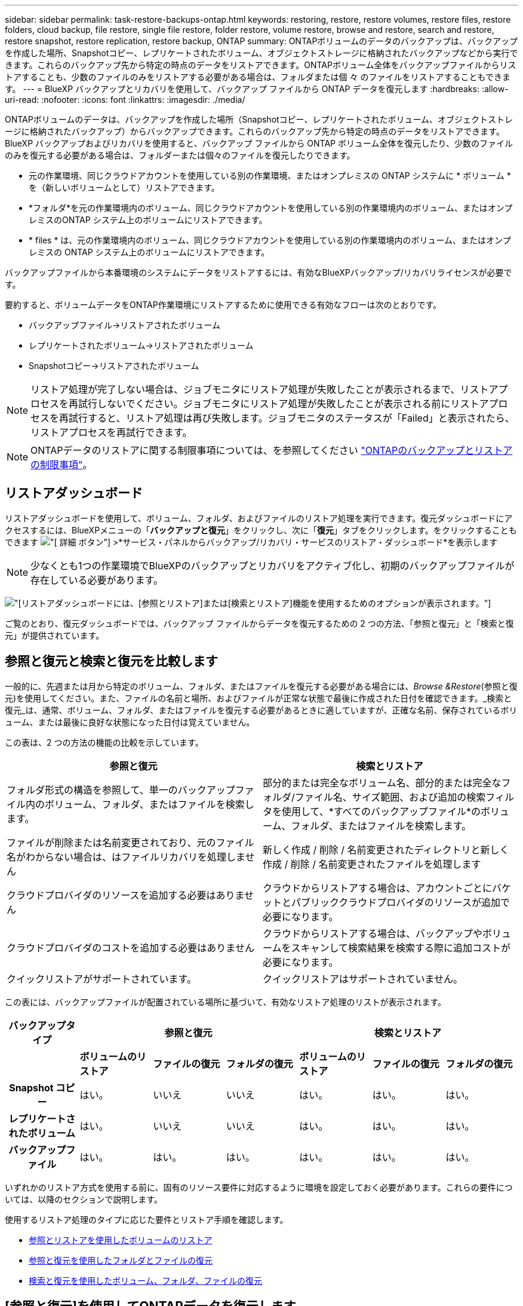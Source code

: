 ---
sidebar: sidebar 
permalink: task-restore-backups-ontap.html 
keywords: restoring, restore, restore volumes, restore files, restore folders, cloud backup, file restore, single file restore, folder restore, volume restore, browse and restore, search and restore, restore snapshot, restore replication, restore backup, ONTAP 
summary: ONTAPボリュームのデータのバックアップは、バックアップを作成した場所、Snapshotコピー、レプリケートされたボリューム、オブジェクトストレージに格納されたバックアップなどから実行できます。これらのバックアップ先から特定の時点のデータをリストアできます。ONTAPボリューム全体をバックアップファイルからリストアすることも、少数のファイルのみをリストアする必要がある場合は、フォルダまたは個 々 のファイルをリストアすることもできます。 
---
= BlueXP バックアップとリカバリを使用して、バックアップ ファイルから ONTAP データを復元します
:hardbreaks:
:allow-uri-read: 
:nofooter: 
:icons: font
:linkattrs: 
:imagesdir: ./media/


[role="lead"]
ONTAPボリュームのデータは、バックアップを作成した場所（Snapshotコピー、レプリケートされたボリューム、オブジェクトストレージに格納されたバックアップ）からバックアップできます。これらのバックアップ先から特定の時点のデータをリストアできます。BlueXP バックアップおよびリカバリを使用すると、バックアップ ファイルから ONTAP ボリューム全体を復元したり、少数のファイルのみを復元する必要がある場合は、フォルダーまたは個々のファイルを復元したりできます。

* 元の作業環境、同じクラウドアカウントを使用している別の作業環境、またはオンプレミスの ONTAP システムに * ボリューム * を（新しいボリュームとして）リストアできます。
* *フォルダ*を元の作業環境内のボリューム、同じクラウドアカウントを使用している別の作業環境内のボリューム、またはオンプレミスのONTAP システム上のボリュームにリストアできます。
* * files * は、元の作業環境内のボリューム、同じクラウドアカウントを使用している別の作業環境内のボリューム、またはオンプレミスの ONTAP システム上のボリュームにリストアできます。


バックアップファイルから本番環境のシステムにデータをリストアするには、有効なBlueXPバックアップ/リカバリライセンスが必要です。

要約すると、ボリュームデータをONTAP作業環境にリストアするために使用できる有効なフローは次のとおりです。

* バックアップファイル->リストアされたボリューム
* レプリケートされたボリューム->リストアされたボリューム
* Snapshotコピー->リストアされたボリューム



NOTE: リストア処理が完了しない場合は、ジョブモニタにリストア処理が失敗したことが表示されるまで、リストアプロセスを再試行しないでください。ジョブモニタにリストア処理が失敗したことが表示される前にリストアプロセスを再試行すると、リストア処理は再び失敗します。ジョブモニタのステータスが「Failed」と表示されたら、リストアプロセスを再試行できます。


NOTE: ONTAPデータのリストアに関する制限事項については、を参照してください link:reference-limitations.html["ONTAPのバックアップとリストアの制限事項"]。



== リストアダッシュボード

リストアダッシュボードを使用して、ボリューム、フォルダ、およびファイルのリストア処理を実行できます。復元ダッシュボードにアクセスするには、BlueXPメニューの「*バックアップと復元*」をクリックし、次に「*復元*」タブをクリックします。をクリックすることもできます image:screenshot_gallery_options.gif["[ 詳細 ] ボタン"] >*サービス・パネルからバックアップ/リカバリ・サービスのリストア・ダッシュボード*を表示します


NOTE: 少なくとも1つの作業環境でBlueXPのバックアップとリカバリをアクティブ化し、初期のバックアップファイルが存在している必要があります。

image:screenshot_restore_dashboard.png["[リストア]ダッシュボードには、[参照とリストア]または[検索とリストア]機能を使用するためのオプションが表示されます。"]

ご覧のとおり、復元ダッシュボードでは、バックアップ ファイルからデータを復元するための 2 つの方法、「参照と復元」と「検索と復元」が提供されています。



== 参照と復元と検索と復元を比較します

一般的に、先週または月から特定のボリューム、フォルダ、またはファイルを復元する必要がある場合には、_Browse &Restore_(参照と復元)を使用してください。また、ファイルの名前と場所、およびファイルが正常な状態で最後に作成された日付を確認できます。_検索と復元_は、通常、ボリューム、フォルダ、またはファイルを復元する必要があるときに適していますが、正確な名前、保存されているボリューム、または最後に良好な状態になった日付は覚えていません。

この表は、2 つの方法の機能の比較を示しています。

[cols="50,50"]
|===
| 参照と復元 | 検索とリストア 


| フォルダ形式の構造を参照して、単一のバックアップファイル内のボリューム、フォルダ、またはファイルを検索します。 | 部分的または完全なボリューム名、部分的または完全なフォルダ/ファイル名、サイズ範囲、および追加の検索フィルタを使用して、*すべてのバックアップファイル*のボリューム、フォルダ、またはファイルを検索します。 


| ファイルが削除または名前変更されており、元のファイル名がわからない場合は、はファイルリカバリを処理しません | 新しく作成 / 削除 / 名前変更されたディレクトリと新しく作成 / 削除 / 名前変更されたファイルを処理します 


| クラウドプロバイダのリソースを追加する必要はありません | クラウドからリストアする場合は、アカウントごとにバケットとパブリッククラウドプロバイダのリソースが追加で必要になります。 


| クラウドプロバイダのコストを追加する必要はありません | クラウドからリストアする場合は、バックアップやボリュームをスキャンして検索結果を検索する際に追加コストが必要になります。 


| クイックリストアがサポートされています。 | クイックリストアはサポートされていません。 
|===
この表には、バックアップファイルが配置されている場所に基づいて、有効なリストア処理のリストが表示されます。

[cols="14h,14,14,14,14,14,14"]
|===
| バックアップタイプ 3+| 参照と復元 3+| 検索とリストア 


|  | *ボリュームのリストア* | *ファイルの復元* | *フォルダの復元* | *ボリュームのリストア* | *ファイルの復元* | *フォルダの復元* 


| Snapshot コピー | はい。 | いいえ | いいえ | はい。 | はい。 | はい。 


| レプリケートされたボリューム | はい。 | いいえ | いいえ | はい。 | はい。 | はい。 


| バックアップファイル | はい。 | はい。 | はい。 | はい。 | はい。 | はい。 
|===
いずれかのリストア方式を使用する前に、固有のリソース要件に対応するように環境を設定しておく必要があります。これらの要件については、以降のセクションで説明します。

使用するリストア処理のタイプに応じた要件とリストア手順を確認します。

* <<参照とリストアを使用したボリュームのリストア,参照とリストアを使用したボリュームのリストア>>
* <<参照と復元を使用したフォルダとファイルの復元,参照と復元を使用したフォルダとファイルの復元>>
* <<restore-ontap-data-using-search-restore,検索と復元を使用したボリューム、フォルダ、ファイルの復元>>




== [参照と復元]を使用してONTAPデータを復元します

ボリューム、フォルダ、またはファイルのリストアを開始する前に、リストアするボリュームの名前、作業環境の名前、ボリュームが配置されているSVM、およびリストア元のバックアップファイルのおおよその日付を確認しておく必要があります。ONTAPデータは、Snapshotコピー、レプリケートされたボリューム、またはオブジェクトストレージに格納されているバックアップからリストアできます。

*注：*リストアするデータを含むバックアップファイルがアーカイブクラウドストレージ（ONTAP 9.10.1以降）にある場合、リストア処理に時間がかかり、コストがかかります。また、デスティネーションクラスタでボリュームのリストアにはONTAP 9.10.1以降、ファイルのリストアには9.11.1、Google Archive and StorageGRID には9.12.1、フォルダのリストアには9.13.1も実行されている必要があります。

ifdef::aws[]

link:reference-aws-backup-tiers.html["AWS アーカイブストレージからのリストアの詳細については、こちらをご覧ください"]。

endif::aws[]

ifdef::azure[]

link:reference-azure-backup-tiers.html["Azure アーカイブストレージからのリストアの詳細については、こちらをご覧ください"]。

endif::azure[]

ifdef::gcp[]

link:reference-google-backup-tiers.html["Googleのアーカイブストレージからのリストアの詳細については、こちらをご覧ください"]。

endif::gcp[]


NOTE: AzureアーカイブストレージからStorageGRID システムにデータをリストアする場合、優先度「高」はサポートされません。



=== サポートされている作業環境とオブジェクトストレージプロバイダの参照とリストア

セカンダリ作業環境（レプリケートされたボリューム）またはオブジェクトストレージ（バックアップファイル）にあるバックアップファイルから、ONTAPデータを次の作業環境にリストアできます。Snapshotコピーはソースの作業環境に存在し、同じシステムにのみリストアできます。

*注：*ボリュームは任意のタイプのバックアップファイルからリストアできますが、フォルダまたは個 々 のファイルは、現時点ではオブジェクトストレージのバックアップファイルからのみリストアできます。

[cols="25,25,25,25"]
|===
| *オブジェクトストアから（バックアップ）* | *プライマリ（スナップショット）から* | *セカンダリ・システムから（レプリケーション）* | デスティネーションの作業環境へ

ifdef：aws [] 


| Amazon S3 | AWS の Cloud Volumes ONTAP
オンプレミスの ONTAP システム | AWS の Cloud Volumes ONTAP
オンプレミスの ONTAP システム

endif：：aws[]



ifdef：Azure [] | Azure Blob の略 


| Azure の Cloud Volumes ONTAP
オンプレミスの ONTAP システム | Azure の Cloud Volumes ONTAP
オンプレミスの ONTAP システム

endif：：azure[]



ifdef ::gcp[] | Google クラウドストレージ | Google の Cloud Volumes ONTAP
オンプレミスの ONTAP システム 


| Google の Cloud Volumes ONTAP
オンプレミスの ONTAP システム

endif：GCP [] | NetApp StorageGRID | オンプレミスの ONTAP システム | オンプレミスの ONTAP システム
Cloud Volumes ONTAP 


| オンプレミスのONTAPシステムへ | ONTAP S3の略 | オンプレミスの ONTAP システム | オンプレミスの ONTAP システム
Cloud Volumes ONTAP 
|===
ifdef::aws[]

endif::aws[]

ifdef::azure[]

endif::azure[]

ifdef::gcp[]

endif::gcp[]

参照と復元の場合、コネクタは次の場所にインストールできます。

ifdef::aws[]

* Amazon S3の場合、ConnectorはAWSまたは自社運用のどちらにも導入できます


endif::aws[]

ifdef::azure[]

* Azure Blobの場合は、Azureまたは自社運用環境に導入できます


endif::azure[]

ifdef::gcp[]

* Google Cloud Storageの場合、ConnectorをGoogle Cloud Platform VPCに導入する必要があります


endif::gcp[]

* StorageGRID の場合は、インターネットアクセスを使用するかどうかに関係なく、コネクタを社内に導入する必要があります
* ONTAP S3の場合、コネクタは社内環境（インターネットアクセスの有無にかかわらず）またはクラウドプロバイダ環境に導入できます。


「オンプレミス ONTAP システム」とは、 FAS 、 AFF 、 ONTAP Select の各システムを指します。


NOTE: システムのONTAP バージョンが9.13.1より前の場合、バックアップファイルにDataLock & Ransomwareが設定されていると、フォルダやファイルを復元できません。この場合、バックアップファイルからボリューム全体をリストアし、必要なファイルにアクセスできます。



=== ブラウズおよびリストアを使用してボリュームをリストアします

バックアップファイルからボリュームをリストアすると、BlueXPのバックアップとリカバリでは、バックアップのデータを使用して_new_volumeが作成されます。オブジェクトストレージのバックアップを使用する場合は、元の作業環境内のボリューム、ソースの作業環境と同じクラウドアカウントにある別の作業環境、またはオンプレミスのONTAPシステムにデータをリストアできます。

ONTAP 9.13.0以降を使用してCloud Volumes ONTAPシステムにクラウドバックアップをリストアする場合、またはONTAP 9.14.1を実行しているオンプレミスのONTAPシステムにクラウドバックアップをリストアする場合は、_quick restore_operationを実行するオプションがあります。迅速なリストアは、ボリュームへのアクセスをできるだけ早く提供する必要があるディザスタリカバリ環境に最適です。クイックリストアでは、バックアップファイル全体をリストアするのではなく、バックアップファイルからボリュームにメタデータをリストアできます。高速リストアは、パフォーマンスやレイテンシの影響を受けやすいアプリケーションには推奨されません。また、アーカイブストレージ内のバックアップではサポートされません。


NOTE: クイックリストアは、クラウドバックアップの作成元のソースシステムでONTAP 9.12.1以降が実行されている場合にのみ、FlexGroupボリュームに対してサポートされます。また、SnapLockボリュームでサポートされるのは、ソースシステムでONTAP 9.11.0以降が実行されていた場合のみです。

レプリケートされたボリュームからリストアする場合は、元の作業環境、Cloud Volumes ONTAPまたはオンプレミスのONTAPシステムにボリュームをリストアできます。

image:diagram_browse_restore_volume.png["次の図は、[参照とリストア]を使用してボリュームのリストア処理を実行するフローを示しています。"]

このように、ボリュームのリストアを実行するには、ソースの作業環境名、Storage VM、ボリューム名、およびバックアップファイルの日付を確認しておく必要があります。

次のビデオでは、ボリュームのリストア手順を簡単に紹介しています。

video::9Og5agUWyRk[youtube,width=848,height=480,end=164]
.手順
. BlueXPメニューから、*Protection > Backup and recovery*を選択します。
. [* Restore * （復元） ] タブをクリックすると、 [Restore Dashboard （復元ダッシュボード） ] が表示されます。
. [_Browse & Restore_] セクションで、 [* Restore Volume] をクリックします。
+
image:screenshot_restore_dashboard.png["[リストア]ダッシュボードには、[参照とリストア]または[検索とリストア]機能を使用するためのオプションが表示されます。"]

. [ ソースの選択 ] ページで ' リストアするボリュームのバックアップ・ファイルに移動しますリストア元の日付 / 時刻スタンプを含む * Working Environment * 、 * Volume * 、および * Backup * ファイルを選択します。
+
[場所]列には、バックアップファイル（Snapshot）が*ローカル*（ソースシステム上のSnapshotコピー）、*セカンダリ*（セカンダリONTAPシステム上のレプリケートされたボリューム）、または*オブジェクトストレージ*（オブジェクトストレージ内のバックアップファイル）のいずれであるかが表示されます。リストアするファイルを選択します。

+
image:screenshot_restore_select_volume_snapshot.png["リストアする作業環境、ボリューム、およびボリュームのバックアップファイルを選択するスクリーンショット。"]

. 「 * 次へ * 」をクリックします。
+
オブジェクトストレージでバックアップファイルを選択し、そのバックアップに対してランサムウェア対策がアクティブになっている場合（バックアップポリシーでDataLockとRansomware Protectionを有効にしている場合）は、データをリストアする前に、バックアップファイルに対してランサムウェアスキャンを追加で実行するように求められます。バックアップファイルでランサムウェアをスキャンすることを推奨します。（バックアップファイルの内容にアクセスするために、クラウドプロバイダから追加の出力コストが発生します）。

. [ リストア先の選択 ] ページで、ボリュームをリストアする * 作業環境 * を選択します。
+
image:screenshot_restore_select_work_env_volume.png["リストアするボリュームのデスティネーション作業環境の選択のスクリーンショット。"]

. オブジェクトストレージからバックアップファイルをリストアするときに、オンプレミスのONTAPシステムを選択し、オブジェクトストレージへのクラスタ接続をまだ設定していない場合は、追加情報の入力を求めるプロンプトが表示されます。
+
ifdef::aws[]

+
** Amazon S3 からリストアする場合、デスティネーションボリュームを配置する ONTAP クラスタ内の IPspace を選択し、 ONTAP クラスタに S3 バケットへのアクセスを許可するために作成したユーザのアクセスキーとシークレットキーを入力します。 さらに、必要に応じて、セキュアなデータ転送を行うためのプライベート VPC エンドポイントを選択できます。




endif::aws[]

ifdef::azure[]

* Azure Blob からリストアする場合は、デスティネーションボリュームを配置する ONTAP クラスタ内の IPspace を選択し、オブジェクトストレージにアクセスする Azure サブスクリプションを選択します。また、 VNet とサブネットを選択して、データ転送を安全に行うプライベートエンドポイントを選択することもできます。


endif::azure[]

ifdef::gcp[]

* Google Cloud Storage からリストアする場合は、オブジェクトストレージ、バックアップが格納されているリージョン、およびデスティネーションボリュームが配置される ONTAP クラスタ内の IPspace にアクセスするために、 Google Cloud Project とアクセスキーとシークレットキーを選択します。


endif::gcp[]

* StorageGRID StorageGRID からリストアする場合は、StorageGRID サーバのFQDNとONTAP とのHTTPS通信に使用するポートを入力し、オブジェクトストレージへのアクセスに必要なアクセスキーとシークレットキー、およびデスティネーションボリュームを配置するONTAP クラスタのIPspaceを選択します。
* ONTAP S3からリストアする場合は、ONTAP S3サーバのFQDNとONTAPがONTAP S3とのHTTPS通信に使用するポートを入力し、オブジェクトストレージへのアクセスに必要なアクセスキーとシークレットキーを選択します。 およびデスティネーションボリュームを配置するONTAPクラスタ内のIPspaceを指定します。
+
.. リストアしたボリュームに使用する名前を入力し、ボリュームを配置するStorage VMとアグリゲートを選択します。FlexGroupボリュームをリストアする場合は、複数のアグリゲートを選択する必要があります。デフォルトでは、 * <source_volume_name> _ Restore * がボリューム名として使用されます。
+
image:screenshot_restore_new_vol_name.png["リストアする新しいボリュームの名前を入力するスクリーンショット。"]

+
ONTAP 9.13.0以降を使用するCloud Volumes ONTAPシステム、またはONTAP 9.14.1を実行するオンプレミスのONTAPシステムにオブジェクトストレージからバックアップをリストアする場合は、_quick restore_operationを実行するオプションがあります。

+
また、（ ONTAP 9.10.1 以降で使用可能な）アーカイブストレージ階層にあるバックアップファイルからボリュームをリストアする場合は、リストア優先度を選択できます。

+
ifdef::aws[]





link:reference-aws-backup-tiers.html#restore-data-from-archival-storage["AWS アーカイブストレージからのリストアの詳細については、こちらをご覧ください"]。

endif::aws[]

ifdef::azure[]

link:reference-azure-backup-tiers.html#restore-data-from-archival-storage["Azure アーカイブストレージからのリストアの詳細については、こちらをご覧ください"]。

endif::azure[]

ifdef::gcp[]

link:reference-google-backup-tiers.html#restore-data-from-archival-storage["Googleのアーカイブストレージからのリストアの詳細については、こちらをご覧ください"]。Google Archiveストレージ階層内のバックアップファイルは、ほぼ即座にリストアされ、リストアの優先順位は不要です。

endif::gcp[]

. [次へ]*をクリックして、通常リストアとクイックリストアのどちらを実行するかを選択します。
+
image:screenshot_restore_browse_quick_restore.png["通常のリストアプロセスとクイックリストアプロセスを示すスクリーンショット。"]

+
** *通常のリストア*：高いパフォーマンスが必要なボリュームでは、通常のリストアを使用します。リストアプロセスが完了するまでボリュームは使用できません。
** *クイックリストア*：リストアされたボリュームとデータはすぐに使用可能になります。高速リストアプロセスではデータへのアクセスが通常より遅くなる可能性があるため、ハイパフォーマンスが必要なボリュームではこのオプションを使用しないでください。


. リストアの進行状況を確認できるように、 * リストア * をクリックするとリストアダッシュボードに戻ります。


.結果
BlueXPのバックアップとリカバリでは、選択したバックアップに基づいて新しいボリュームが作成されます。

アーカイブストレージにあるバックアップファイルからボリュームをリストアする場合は、アーカイブ階層とリストアの優先順位によって数分から数時間かかることがあります。［*ジョブ監視*］タブをクリックすると、リストアの進行状況を確認できます。



=== ブラウズおよびリストアを使用して'フォルダとファイルをリストアします

ONTAPボリュームのバックアップから少数のファイルのみをリストアする必要がある場合は、ボリューム全体をリストアするのではなく、フォルダまたは個 々 のファイルをリストアするように選択できます。フォルダとファイルは元の作業環境の既存のボリューム、または同じクラウドアカウントを使用している別の作業環境にリストアできます。また、フォルダやファイルをオンプレミスのONTAP システム上のボリュームにリストアすることもできます。


NOTE: フォルダまたは個 々 のファイルは、現時点ではオブジェクトストレージ内のバックアップファイルからのみリストアできます。現在、ローカル スナップショット コピーまたはセカンダリ作業環境 (複製されたボリューム) にあるバックアップ ファイルからのファイルとフォルダーの復元はサポートされていません。

複数のファイルを選択した場合は、選択したデスティネーションボリュームにすべてのファイルがリストアされます。したがって、ファイルを別のボリュームにリストアする場合は、リストアプロセスを複数回実行する必要があります。

ONTAP 9.13.0以降を使用している場合は、フォルダとそのフォルダ内のすべてのファイルおよびサブフォルダをリストアできます。9.13.0より前のバージョンのONTAP を使用している場合は、そのフォルダのファイルのみがリストアされます。サブフォルダまたはサブフォルダ内のファイルはリストアされません。

[NOTE]
====
* バックアップファイルにDataLockおよびRansomware保護が設定されている場合、フォルダレベルのリストアはONTAP のバージョンが9.13.1以降の場合にのみサポートされます。以前のバージョンのONTAP を使用している場合は、バックアップファイルからボリューム全体をリストアし、必要なフォルダとファイルにアクセスできます。
* バックアップファイルがアーカイブストレージにある場合、フォルダレベルのリストアはONTAP のバージョンが9.13.1以降の場合にのみサポートされます。以前のバージョンのONTAP を使用している場合は、アーカイブされていない新しいバックアップファイルからフォルダをリストアできます。または、アーカイブされたバックアップからボリューム全体をリストアしてから、必要なフォルダとファイルにアクセスできます。
* ONTAP 9.15.1では、[参照してリストア]オプションを使用してFlexGroupフォルダをリストアできます。この機能はテクノロジプレビューモードです。
+
で説明されている特別なフラグを使用してテストできます https://community.netapp.com/t5/Tech-ONTAP-Blogs/BlueXP-Backup-and-Recovery-July-2024-Release/ba-p/453993#toc-hId-1830672444["BlueXPのバックアップとリカバリ：2024年7月リリースブログ"^]。



====


==== 前提条件

* FILE _ RESTORE処理を実行するには、ONTAP のバージョンが9.6以降である必要があります。
* リストア処理を実行するには、ONTAP のバージョンが9.11.1以降である必要があります。データがアーカイブストレージにある場合、またはバックアップファイルでDataLockおよびランサムウェア対策を使用している場合は、ONTAP バージョン9.13.1が必要です。
* [参照とリストア]オプションを使用してFlexGroupディレクトリをリストアするには、ONTAPのバージョンが9.15.1 p2以上である必要があります。




==== フォルダおよびファイルのリストアプロセス

プロセスは次のようになります。

. ボリュームのバックアップからフォルダまたは1つ以上のファイルを復元する場合は、*復元*タブをクリックし、_参照&復元_の下の*ファイルまたはフォルダの復元*をクリックします。
. フォルダまたはファイルが存在するソースの作業環境、ボリューム、およびバックアップファイルを選択します。
. BlueXPのバックアップとリカバリには、選択したバックアップファイル内のフォルダとファイルが表示されます。
. バックアップからリストアするフォルダまたはファイルを選択します。
. フォルダまたはファイル（作業環境、ボリューム、およびフォルダ）のリストア先を選択し、*リストア*をクリックします。
. ファイルがリストアされます。


image:diagram_browse_restore_file.png["Browse  Restoreを使用してファイルの復元操作を実行するフローを示した図。"]

このように、フォルダまたはファイルのリストアを実行するには、作業環境名、ボリューム名、バックアップファイルの日付、およびフォルダ/ファイル名を知っている必要があります。



==== フォルダとファイルを復元します

ONTAP ボリュームのバックアップからボリュームにフォルダまたはファイルをリストアするには、次の手順を実行します。フォルダまたはファイルのリストアに使用するボリュームの名前とバックアップファイルの日付を確認しておく必要があります。この機能では、ライブブラウズを使用して、各バックアップファイル内のディレクトリとファイルのリストを表示できます。

次のビデオでは、 1 つのファイルをリストアする手順を簡単に紹介します。

video::9Og5agUWyRk[youtube,width=848,height=480,start=165]
.手順
. BlueXPメニューから、*Protection > Backup and recovery*を選択します。
. [* Restore * （復元） ] タブをクリックすると、 [Restore Dashboard （復元ダッシュボード） ] が表示されます。
. [参照と復元]セクションで、[*ファイルまたはフォルダの復元*]をクリックします。
+
image:screenshot_restore_dashboard.png["[リストア]ダッシュボードには、[参照とリストア]または[検索とリストア]機能を使用するためのオプションが表示されます。"]

. [ソースの選択]ページで'リストアするフォルダまたはファイルが格納されているボリュームのバックアップ・ファイルに移動しますファイルのリストア元の日付 / タイムスタンプを持つ * 作業環境 * 、 * ボリューム * 、および * バックアップ * を選択します。
+
image:screenshot_restore_select_source.png["リストアするボリュームおよびバックアップを選択するスクリーンショット。"]

. 「*次へ」をクリックすると、ボリュームバックアップのフォルダとファイルのリストが表示されます。
+
アーカイブストレージ階層にあるバックアップファイルからフォルダまたはファイルをリストアする場合は、[Restore Priority]を選択できます。

+
ifdef::aws[]



link:reference-aws-backup-tiers.html#restore-data-from-archival-storage["AWS アーカイブストレージからのリストアの詳細については、こちらをご覧ください"]。

endif::aws[]

ifdef::azure[]

link:reference-azure-backup-tiers.html#restore-data-from-archival-storage["Azure アーカイブストレージからのリストアの詳細については、こちらをご覧ください"]。

endif::azure[]

ifdef::gcp[]

link:reference-google-backup-tiers.html#restore-data-from-archival-storage["Googleのアーカイブストレージからのリストアの詳細については、こちらをご覧ください"]。Google Archiveストレージ階層内のバックアップファイルは、ほぼ即座にリストアされ、リストアの優先順位は不要です。

endif::gcp[]

[+]
また、バックアップファイルに対してランサムウェア対策が有効になっている場合（バックアップポリシーでDataLockとRansomware Protectionを有効にした場合）は、データをリストアする前に、バックアップファイルに対してランサムウェアスキャンを追加で実行するように求められます。バックアップファイルでランサムウェアをスキャンすることを推奨します。（バックアップファイルの内容にアクセスするために、クラウドプロバイダから追加の出力コストが発生します）。

[+]
image:screenshot_restore_select_files.png["リストアするアイテムに移動できるようにする[アイテムの選択]ページのスクリーンショット。"]

. [アイテムの選択]ページで、復元するフォルダまたはファイルを選択し、[続行]をクリックします。アイテムの検索を支援するために、次の手順を実行します。
+
** フォルダまたはファイル名が表示されている場合は、その名前をクリックします。
** 検索アイコンをクリックしてフォルダまたはファイルの名前を入力すると、その項目に直接移動できます。
** を使用して、フォルダ内の下位レベルに移動できます image:button_subfolder.png[""] 特定のファイルを検索するには、行の末尾にあるボタンをクリックします。
+
ファイルを選択すると、ページの左側に追加され、選択済みのファイルが表示されます。必要に応じて、ファイル名の横にある * x * をクリックすると、このリストからファイルを削除できます。



. [リストア先の選択]ページで、項目をリストアする*作業環境*を選択します。
+
image:screenshot_restore_select_work_env.png["リストアする項目の移行先作業環境の選択に関するスクリーンショット。"]

+
オンプレミスクラスタを選択し、オブジェクトストレージへのクラスタ接続をまだ設定していない場合は、追加情報を入力するように求められます。

+
ifdef::aws[]

+
** Amazon S3 からリストアする場合は、デスティネーションボリュームが配置されている ONTAP クラスタの IPspace と、オブジェクトストレージへのアクセスに必要な AWS Access Key および Secret Key を入力します。クラスタへの接続にプライベートリンク設定を選択することもできます。




endif::aws[]

ifdef::azure[]

* Azure Blob からリストアする場合は、デスティネーションボリュームが配置されている ONTAP クラスタ内の IPspace を入力します。クラスタへの接続にプライベートエンドポイントの設定を選択することもできます。


endif::azure[]

ifdef::gcp[]

* Google Cloud Storage からリストアする場合は、デスティネーションボリュームが配置されている ONTAP クラスタの IPspace と、オブジェクトストレージへのアクセスに必要なアクセスキーとシークレットキーを入力します。


endif::gcp[]

* StorageGRID StorageGRID からリストアする場合は、StorageGRID サーバのFQDNとONTAP とのHTTPS通信に使用するポートを入力し、オブジェクトストレージへのアクセスに必要なアクセスキーとシークレットキー、およびデスティネーションボリュームが配置されているONTAP クラスタのIPspaceを入力します。
+
.. 次に、フォルダーまたはファイルを復元する*ボリューム*と*フォルダー*を選択します。
+
image:screenshot_restore_select_dest.png["リストアするファイルのボリュームとフォルダを選択するスクリーンショット。"]

+
フォルダとファイルをリストアするときに、いくつかのオプションを選択できます。



* 上の図のように、 [ ターゲットフォルダの選択 ] を選択した場合は、次のようになります。
+
** 任意のフォルダを選択できます。
** フォルダにカーソルを合わせて、をクリックできます image:button_subfolder.png[""] 行の末尾にあるサブフォルダをドリルダウンし、フォルダを選択します。


* ソースフォルダ/ファイルがある場所と同じ宛先作業環境およびボリュームを選択した場合は、「ソースフォルダパスを保持」を選択して、ソース構造内に存在していたのと同じフォルダにフォルダまたはファイルを復元できます。同じフォルダとサブフォルダがすべて存在している必要があります。フォルダは作成されません。ファイルを元の場所にリストアする場合は、ソースファイルを上書きするか、新しいファイルを作成するかを選択できます。
+
.. リストアの進行状況を確認できるように、 * リストア * をクリックするとリストアダッシュボードに戻ります。また、*ジョブ監視*タブをクリックしてリストアの進捗状況を確認することもできます。






== 検索とリストアを使用したONTAPデータのリストア

検索とリストアを使用して、ONTAP バックアップファイルからボリューム、フォルダ、またはファイルをリストアできます。[Search & Restore]を使用すると、すべてのバックアップから特定のボリューム、フォルダ、またはファイルを検索し、リストアを実行できます。作業環境名、ボリューム名、ファイル名を正確に把握しておく必要はありません。すべてのボリュームバックアップファイルが検索されます。

検索処理では、ONTAPボリュームのすべてのローカルSnapshotコピー、セカンダリストレージシステム上のレプリケートされたすべてのボリューム、およびオブジェクトストレージに存在するすべてのバックアップファイルが検索されます。ローカルSnapshotコピーまたはレプリケートされたボリュームからデータをリストアする方が、オブジェクトストレージ内のバックアップファイルからリストアするよりも短時間でコストを抑えることができるため、これらの場所からデータをリストアすることもできます。

バックアップファイルからa_full volume__をリストアすると、BlueXPのバックアップとリカバリでは、バックアップのデータを使用して_new_volumeが作成されます。データは、元の作業環境のボリュームとして、ソースの作業環境と同じクラウドアカウントにある別の作業環境にリストアすることも、オンプレミスのONTAPシステムにリストアすることもできます。

_foldersまたはfiles_を元のボリュームの場所、同じ作業環境内の別のボリューム、同じクラウドアカウントを使用する別の作業環境、またはオンプレミスのONTAPシステム上のボリュームにリストアできます。

ONTAP 9.13.0以降を使用している場合は、フォルダとそのフォルダ内のすべてのファイルおよびサブフォルダをリストアできます。9.13.0より前のバージョンのONTAP を使用している場合は、そのフォルダのファイルのみがリストアされます。サブフォルダまたはサブフォルダ内のファイルはリストアされません。

リストアするボリュームのバックアップファイルがアーカイブストレージ（ONTAP 9.10.1以降で使用可能）にある場合、リストア処理にはより長い時間がかかり、追加コストが発生します。デスティネーションクラスタでも、ボリュームのリストアにはONTAP 9.10.1以降、ファイルのリストアには9.11.1、Google Archive and StorageGRID には9.12.1、フォルダのリストアには9.13.1が実行されている必要があります。

ifdef::aws[]

link:reference-aws-backup-tiers.html["AWS アーカイブストレージからのリストアの詳細については、こちらをご覧ください"]。

endif::aws[]

ifdef::azure[]

link:reference-azure-backup-tiers.html["Azure アーカイブストレージからのリストアの詳細については、こちらをご覧ください"]。

endif::azure[]

ifdef::gcp[]

link:reference-google-backup-tiers.html["Googleのアーカイブストレージからのリストアの詳細については、こちらをご覧ください"]。

endif::gcp[]

[NOTE]
====
* オブジェクトストレージ内のバックアップファイルにDataLockおよびRansomware保護が設定されている場合、フォルダレベルのリストアはONTAPのバージョンが9.13.1以降の場合にのみサポートされます。以前のバージョンのONTAP を使用している場合は、バックアップファイルからボリューム全体をリストアし、必要なフォルダとファイルにアクセスできます。
* オブジェクトストレージ内のバックアップファイルがアーカイブストレージにある場合、フォルダレベルのリストアはONTAPのバージョンが9.13.1以降の場合にのみサポートされます。以前のバージョンのONTAP を使用している場合は、アーカイブされていない新しいバックアップファイルからフォルダをリストアできます。または、アーカイブされたバックアップからボリューム全体をリストアしてから、必要なフォルダとファイルにアクセスできます。
* AzureアーカイブストレージからStorageGRID システムにデータをリストアする場合、「High」リストア優先度はサポートされません。
* 現在、ONTAP S3オブジェクトストレージ内のボリュームからのフォルダのリストアはサポートされていません。


====
開始する前に、リストアするボリュームやファイルの名前や場所を把握しておく必要があります。

次のビデオでは、 1 つのファイルをリストアする手順を簡単に紹介します。

video::RZktLe32hhQ[youtube,width=848,height=480]


=== サポートされている作業環境とオブジェクトストレージプロバイダの検索とリストア

セカンダリ作業環境（レプリケートされたボリューム）またはオブジェクトストレージ（バックアップファイル）にあるバックアップファイルから、ONTAPデータを次の作業環境にリストアできます。Snapshotコピーはソースの作業環境に存在し、同じシステムにのみリストアできます。

*注：*ボリュームとファイルは任意のタイプのバックアップファイルからリストアできますが、フォルダは現時点ではオブジェクトストレージのバックアップファイルからのみリストアできます。

[cols="33,33,33"]
|===
2+| バックアップファイルの場所 | デスティネーションの作業環境 


| *オブジェクトストア（バックアップ）* | *セカンダリシステム（レプリケーション）* | ifdef::aws[] 


| Amazon S3 | AWS の Cloud Volumes ONTAP
オンプレミスの ONTAP システム | AWS の Cloud Volumes ONTAP
オンプレミスの ONTAP システム

endif：：aws[]


ifdef：Azure [] 


| Azure Blob の略 | Azure の Cloud Volumes ONTAP
オンプレミスの ONTAP システム | Azure の Cloud Volumes ONTAP
オンプレミスの ONTAP システム

endif：：azure[]


ifdef ::gcp[] 


| Google クラウドストレージ | Google の Cloud Volumes ONTAP
オンプレミスの ONTAP システム | Google の Cloud Volumes ONTAP
オンプレミスの ONTAP システム

endif：GCP [] 


| NetApp StorageGRID | オンプレミスの ONTAP システム
Cloud Volumes ONTAP | オンプレミスの ONTAP システム 


| ONTAP S3の略 | オンプレミスの ONTAP システム
Cloud Volumes ONTAP | オンプレミスの ONTAP システム 
|===
検索と復元の場合、コネクタは次の場所にインストールできます。

ifdef::aws[]

* Amazon S3の場合、ConnectorはAWSまたは自社運用のどちらにも導入できます


endif::aws[]

ifdef::azure[]

* Azure Blobの場合は、Azureまたは自社運用環境に導入できます


endif::azure[]

ifdef::gcp[]

* Google Cloud Storageの場合、ConnectorをGoogle Cloud Platform VPCに導入する必要があります


endif::gcp[]

* StorageGRID の場合は、インターネットアクセスを使用するかどうかに関係なく、コネクタを社内に導入する必要があります
* ONTAP S3の場合、コネクタは社内環境（インターネットアクセスの有無にかかわらず）またはクラウドプロバイダ環境に導入できます。


「オンプレミス ONTAP システム」とは、 FAS 、 AFF 、 ONTAP Select の各システムを指します。



=== 前提条件

* クラスタの要件：
+
** ONTAP のバージョンは 9.8 以降である必要があります。
** ボリュームが配置されている Storage VM （ SVM ）に設定済みのデータ LIF が必要です。
** ボリュームでNFSが有効になっている必要があります（NFSとSMB / CIFSの両方のボリュームがサポートされています）。
** SVM で SnapDiff RPC サーバをアクティブ化する必要があります。作業環境でインデックス作成を有効にすると'BlueXPによって自動的に実行されます（SnapDiffは、Snapshotコピー間のファイルやディレクトリの相違を迅速に識別するテクノロジです）。




ifdef::aws[]

* AWS の要件：
+
** BlueXPに権限を付与するユーザロールに、Amazon Athena、AWS Glue、およびAWS S3の特定の権限を追加する必要があります。 link:task-backup-onprem-to-aws.html#set-up-s3-permissions["すべての権限が正しく設定されていることを確認します"]。
+
以前に設定したコネクタでBlueXPのバックアップとリカバリをすでに使用している場合は、ここでBlueXPユーザロールにAthena権限とGlue権限を追加する必要があります。検索と復元に必要です。





endif::aws[]

ifdef::azure[]

* Azureの要件：
+
** Azure Synapse Analytics Resource Provider（"Microsoft.Synapse"）をサブスクリプションに登録する必要があります。 https://docs.microsoft.com/en-us/azure/azure-resource-manager/management/resource-providers-and-types#register-resource-provider["このリソースプロバイダをサブスクリプションに登録する方法については、を参照してください"^]。リソースプロバイダを登録するには、Subscription * Owner *または* Contributor *である必要があります。
** 特定のAzure Synapse WorkspaceおよびData Lakeストレージアカウントの権限を、BlueXPに権限を付与するユーザーロールに追加する必要があります。 link:task-backup-onprem-to-azure.html#verify-or-add-permissions-to-the-connector["すべての権限が正しく設定されていることを確認します"]。
+
以前に設定したコネクタでBlueXPのバックアップとリカバリをすでに使用している場合は、ここでBlueXPユーザロールにAzure Synapse WorkspaceとData Lake Storageアカウントの権限を追加する必要があります。検索と復元に必要です。

** インターネットへのHTTP通信には、*プロキシサーバーなしでコネクターを設定する必要があります。コネクタに HTTP プロキシ サーバーを構成している場合は、検索と復元機能は使用できません。




endif::azure[]

ifdef::gcp[]

* Google Cloudの要件：
+
** 特定のGoogle BigQuery権限は、BlueXPに権限を付与するユーザーロールに追加する必要があります。 link:task-backup-onprem-to-gcp.html#verify-or-add-permissions-to-the-connector["すべての権限が正しく設定されていることを確認します"]。
+
以前に設定したコネクタでBlueXPのバックアップとリカバリをすでに使用している場合は、ここでBlueXPユーザロールにBigQuery権限を追加する必要があります。検索と復元に必要です。





endif::gcp[]

* StorageGRIDおよびONTAP S3の要件：
+
構成に応じて、検索とリストアの2つの方法が実装されています。

+
** アカウントにクラウドプロバイダの資格情報がない場合は、インデックスカタログの情報がコネクタに保存されます。
+
インデックス付きカタログv2の詳細については、インデックス付きカタログを有効にする方法については、以下のセクションを参照してください。

** プライベート（ダーク）サイトでコネクタを使用している場合、インデックスカタログ情報はコネクタに保存されます（コネクタのバージョン3.9.25以降が必要です）。
** ある場合 https://docs.netapp.com/us-en/bluexp-setup-admin/concept-accounts-aws.html["AWSクレデンシャル"^] または https://docs.netapp.com/us-en/bluexp-setup-admin/concept-accounts-azure.html["Azure のクレデンシャル"^] アカウントでは、クラウドに展開されたコネクタと同様に、インデックスカタログがクラウドプロバイダに格納されます。（両方のクレデンシャルがある場合は、デフォルトでAWSが選択されます）。
+
オンプレミスコネクタを使用している場合でも、コネクタ権限とクラウドプロバイダリソースの両方についてクラウドプロバイダの要件を満たしている必要があります。この実装を使用する場合は、前述のAWSとAzureの要件を参照してください。







=== 検索とリストアのプロセス

プロセスは次のようになります。

. 検索とリストアを使用する前に、ボリュームデータのリストア元となる各ソース作業環境でインデックスの作成を有効にする必要があります。これにより、 Indexed Catalog は、すべてのボリュームのバックアップファイルを追跡できます。
. ボリュームバックアップからボリュームまたはファイルを復元する場合は、 _ 検索と復元 _ で * 検索と復元 * をクリックします。
. ボリューム、フォルダ、またはファイルの検索条件を、ボリューム名の一部または全体、ファイル名の一部または全体、バックアップの場所、サイズ範囲、作成日範囲、その他の検索フィルタで入力します。 [検索]*をクリックします。
+
検索結果ページには、検索条件に一致するファイルまたはボリュームを含むすべての場所が表示されます。

. ボリュームまたはファイルの復元に使用する場所の * すべてのバックアップの表示 * をクリックし、実際に使用するバックアップファイルの * 復元 * をクリックします。
. ボリューム、フォルダ、またはファイルをリストアする場所を選択し、*リストア*をクリックします。
. ボリューム、フォルダ、またはファイルがリストアされます。


image:diagram_search_restore_vol_file.png["Search  Restoreを使用してボリューム、フォルダ、またはファイルのリストア処理を実行するフローを示す図。"]

ご覧のように、名前の一部を知っておくだけで、BlueXPのバックアップとリカバリでは、検索に一致するすべてのバックアップファイルが検索されます。



=== 各作業環境でインデックスカタログを有効にします

検索とリストアを使用する前に、ボリュームまたはファイルのリストア元となる各ソース作業環境でインデックス作成を有効にする必要があります。これにより、インデックスカタログですべてのボリュームとすべてのバックアップファイルを追跡できるため、検索をすばやく効率的に実行できます。

インデックスカタログは、作業環境内のすべてのボリュームとバックアップファイルに関するメタデータを格納するデータベースです。これは、検索と復元機能によって、復元するデータを含むバックアップファイルをすばやく見つけるために使用されます。

.インデックス付きカタログv2の機能
2025 年 2 月にリリースされ、2025 年 6 月に更新された Indexed Catalog v2 には、より効率的で使いやすい機能が含まれています。このバージョンはパフォーマンスが大幅に向上しており、すべての新規顧客に対してデフォルトで有効になっています。

v2に関する次の考慮事項を確認してください。

* インデックスカタログv2はプレビューモードで使用できます。
* 既存のお客様がCatalog v2を使用する場合は、環境のインデックスを完全に再作成する必要があります。
* Catalog v2は、Snapshotラベルを持つSnapshotのみにインデックスを作成します。
* BlueXP  のバックアップおよびリカバリでは、「hourly」SnapMirrorラベルが付いたSnapshotのインデックスは作成されません。「hourly」SnapMirrorラベルを使用してスナップショットのインデックスを作成する場合は、v2がプレビューモードのときに手動で有効にする必要があります。
* BlueXP  のバックアップ/リカバリでは、BlueXP  バックアップ/リカバリで保護されている作業環境に関連付けられているボリュームとスナップショットのインデックスが、カタログv2でのみ作成されます。BlueXP  プラットフォームで検出されたその他の作業環境にはインデックスは作成されません。
* Catalog v2 によるデータのインデックス作成は、オンプレミス環境と、Amazon Web Services、Microsoft Azure、Google Cloud Platform (GCP) 環境で行われます。


インデックスカタログv2では、次の機能がサポートされています。

* 3分未満でグローバル検索を効率化
* 最大50億個のファイル
* クラスタあたり最大5、000個のボリューム
* ボリュームあたり最大100Kのスナップショット
* ベースラインインデックス作成の最大時間は7日未満です。実際の時間は環境によって異なります。


.作業環境でのインデックス付きカタログの有効化
この機能を有効にすると、BlueXPのバックアップとリカバリによって、ボリュームのSVMでSnapDiff v3が有効になり、次の処理が実行されます。

ifdef::aws[]

* AWSに格納されたバックアップについては、新しいS3バケットとがプロビジョニングされます https://aws.amazon.com/athena/faqs/["Amazon Athena インタラクティブクエリーサービス"^] および https://aws.amazon.com/glue/faqs/["AWS グルーサーバレスデータ統合サービス"^]。


endif::aws[]

ifdef::azure[]

* Azureに保存されているバックアップの場合、Azure Synapseワークスペースとデータレイクファイルシステムをワークスペースデータを格納するコンテナとしてプロビジョニングします。


endif::azure[]

ifdef::gcp[]

* Google Cloudに保存されているバックアップの場合、新しいバケットとがプロビジョニングされます https://cloud.google.com/bigquery["Google Cloud BigQueryサービス"^] アカウント/プロジェクトレベルでプロビジョニングされます。


endif::gcp[]

* StorageGRIDまたはONTAP S3に格納されたバックアップの場合、コネクタまたはクラウドプロバイダ環境にスペースがプロビジョニングされます。


作業環境でインデックス作成がすでに有効になっている場合は ' 次のセクションに進んでデータをリストアしてください

.作業環境でインデックス作成を有効にする手順は次のとおりです。
. 次のいずれかを実行します。
+
** 作業環境にインデックスが作成されていない場合は、[Restore Dashboard]の[_Search & Restore_]で*[Enable Indexing for Working Environments]*を選択します。
** 少なくとも1つの作業環境にインデックスがすでに作成されている場合は、[Restore Dashboard]の[_Search & Restore_]で*[Indexing Settings]*をクリックします。


. 作業環境で*[Enable Indexing]*を選択します。


.結果
すべてのサービスがプロビジョニングされ、インデックスカタログがアクティブ化されると、作業環境は「アクティブ」と表示されます。

image:screenshot_restore_enable_indexing.png["インデックスカタログをアクティブ化した作業環境を示すスクリーンショット。"]

作業環境内のボリュームのサイズ、および3つすべてのバックアップ場所のバックアップファイルの数によっては、最初のインデックス作成プロセスに最大1時間かかることがあります。その後は、 1 時間ごとに差分変更を反映して透過的に更新され、最新の状態が維持されます。



=== 検索とリストアを使用して'ボリューム'フォルダ'およびファイルをリストアします

お先にどうぞ <<enable-the-indexed-catalog-for-each-working-environment,作業環境のインデックス作成を有効にしました>>では、検索とリストアを使用して、ボリューム、フォルダ、およびファイルをリストアできます。これにより、幅広いフィルタを使用して、すべてのバックアップファイルからリストアするファイルまたはボリュームを検索できます。

.手順
. BlueXPメニューから、*Protection > Backup and recovery*を選択します。
. [* リストア *] タブをクリックします。
+
復元ダッシュボードが表示されます。

. [検索と復元] セクションから、[検索と復元] を選択します。
+
image:screenshot_restore_dashboard.png["[リストア]ダッシュボードには、[参照とリストア]または[検索とリストア]機能を使用するためのオプションが表示されます。"]

. [ 検索と復元 ] ページで、次の操作を行います。
+
.. _検索バー_で、ボリューム名、フォルダ名、またはファイル名の全体または一部を入力します。
.. リソースのタイプとして、* Volumes *、* Files *、* Folders *、* All *を選択します。
.. [_Filter by_]領域で、フィルタ条件を選択します。たとえば、データが存在する作業環境とファイルの種類（.jpegファイルなど）を選択できます。オブジェクトストレージ内の使用可能なSnapshotコピーまたはバックアップファイル内でのみ結果を検索する場合は、[Backup Location]のタイプを選択します。


. *検索*を選択すると、検索結果領域に、検索に一致するファイル、フォルダー、またはボリュームを持つすべてのリソースが表示されます。
+
image:screenshot_restore_step1_search_restore.png["[Search  Restore]ページの検索条件と検索結果を示すスクリーンショット。"]

. 復元するデータがあるリソースを見つけて、[すべてのバックアップを表示] を選択し、一致するボリューム、フォルダー、またはファイルを含むすべてのバックアップ ファイルを表示します。
+
image:screenshot_restore_step2_search_restore.png["検索条件に一致するすべてのバックアップを表示する方法を示すスクリーンショット。"]

. データの復元に使用するバックアップ ファイルを見つけて、[復元] を選択します。
+
検索結果には、検索対象のファイルを含むローカルボリュームのSnapshotコピーとリモートでレプリケートされたボリュームが含まれていることが示されます。リストアは、クラウドバックアップファイルから、Snapshotコピーから、またはレプリケートされたボリュームから選択できます。

. ボリューム、フォルダー、またはファイルを復元する宛先の場所を選択し、[復元] を選択します。
+
** ボリュームについては、元の作業環境を選択するか、別の作業環境を選択できます。FlexGroupボリュームをリストアする場合は、複数のアグリゲートを選択する必要があります。
** フォルダの場合は、元の場所にリストアすることも、作業環境、ボリューム、フォルダなどの別の場所を選択することもできます。
** ファイルの場合は、元の場所にリストアするか、作業環境、ボリューム、フォルダなどの別の場所を選択できます。元の場所を選択する場合は、ソースファイルを上書きするか、新しいファイルを作成するかを選択できます。
+
オンプレミスの ONTAP システムを選択し、オブジェクトストレージへのクラスタ接続をまだ設定していない場合は、追加情報を入力するように求められます。

+
ifdef::aws[]

+
*** Amazon S3 からリストアする場合、デスティネーションボリュームを配置する ONTAP クラスタ内の IPspace を選択し、 ONTAP クラスタに S3 バケットへのアクセスを許可するために作成したユーザのアクセスキーとシークレットキーを入力します。 さらに、必要に応じて、セキュアなデータ転送を行うためのプライベート VPC エンドポイントを選択できます。 link:task-backup-onprem-to-aws.html#verify-ontap-networking-requirements-for-backing-up-data-to-object-storage["これらの要件の詳細を参照してください"]。






endif::aws[]

ifdef::azure[]

* Azure Blobからリストアする場合は、デスティネーションボリュームを配置するONTAP クラスタ内のIPspaceを選択し、VNetとサブネットを選択してデータ転送を保護するプライベートエンドポイントを必要に応じて選択します。 link:task-backup-onprem-to-azure.html#verify-ontap-networking-requirements-for-backing-up-data-to-object-storage["これらの要件の詳細を参照してください"]。


endif::azure[]

ifdef::gcp[]

* Google Cloud Storageからリストアする場合は、デスティネーションボリュームを配置するONTAP クラスタ内のIPspaceと、オブジェクトストレージにアクセスするためのアクセスキーとシークレットキーを選択します。 link:task-backup-onprem-to-gcp.html#verify-ontap-networking-requirements-for-backing-up-data-to-object-storage["これらの要件の詳細を参照してください"]。


endif::gcp[]

* StorageGRID StorageGRID からリストアする場合は、StorageGRID サーバのFQDNとONTAP とのHTTPS通信に使用するポートを入力し、オブジェクトストレージへのアクセスに必要なアクセスキーとシークレットキー、およびデスティネーションボリュームが配置されているONTAP クラスタのIPspaceを入力します。 link:task-backup-onprem-private-cloud.html#verify-ontap-networking-requirements-for-backing-up-data-to-object-storage["これらの要件の詳細を参照してください"]。
* ONTAP S3からリストアする場合は、ONTAP S3サーバのFQDNとONTAPがONTAP S3とのHTTPS通信に使用するポートを入力し、オブジェクトストレージへのアクセスに必要なアクセスキーとシークレットキーを選択します。 およびデスティネーションボリュームを配置するONTAPクラスタ内のIPspaceを指定します。 link:task-backup-onprem-to-ontap-s3.html#verify-ontap-networking-requirements-for-backing-up-data-to-object-storage["これらの要件の詳細を参照してください"]。


.結果
ボリューム、フォルダ、またはファイルがリストアされ、リストアダッシュボードに戻り、リストア処理の進捗状況を確認できます。また、*ジョブ監視*タブを選択して、復元の進行状況を確認することもできます。

リストアしたボリュームに対しては、を実行できます link:task-manage-backups-ontap.html["この新しいボリュームのバックアップ設定を管理します"] 必要に応じて。
